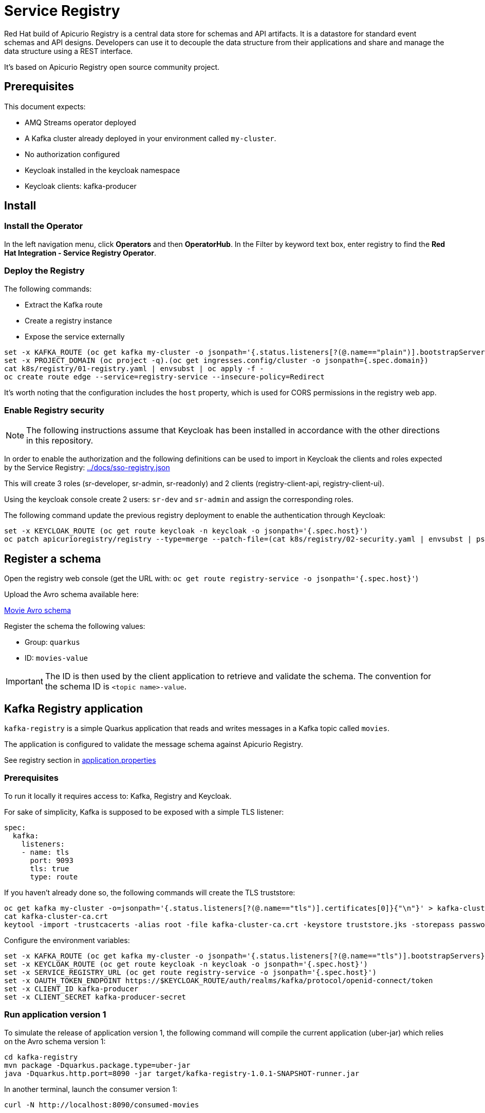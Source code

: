 = Service Registry

Red Hat build of Apicurio Registry is a central data store for schemas and API artifacts. It is a datastore for standard event schemas and API designs. Developers can use it to decouple the data structure from their applications and share and manage the data structure using a REST interface.

It's based on Apicurio Registry open source community project.

== Prerequisites

This document expects:

* AMQ Streams operator deployed
* A Kafka cluster already deployed in your environment called `my-cluster`.
* No authorization configured
* Keycloak installed in the keycloak namespace
* Keycloak clients: kafka-producer 

== Install 

=== Install the Operator

In the left navigation menu, click *Operators* and then *OperatorHub*.
In the Filter by keyword text box, enter registry to find the *Red Hat Integration - Service Registry Operator*.

=== Deploy the Registry

The following commands:

* Extract the Kafka route
* Create a registry instance
* Expose the service externally

[source,shell]
----
set -x KAFKA_ROUTE (oc get kafka my-cluster -o jsonpath='{.status.listeners[?(@.name=="plain")].bootstrapServers}')
set -x PROJECT_DOMAIN (oc project -q).(oc get ingresses.config/cluster -o jsonpath={.spec.domain})
cat k8s/registry/01-registry.yaml | envsubst | oc apply -f -
oc create route edge --service=registry-service --insecure-policy=Redirect
----

It's worth noting that the configuration includes the `host` property, which is used for CORS permissions in the registry web app.

=== Enable Registry security

NOTE: The following instructions assume that Keycloak has been installed in accordance with the other directions in this repository.

In order to enable the authorization and the following definitions can be used to import in Keycloak the clients and roles expected by the Service Registry: link:../docs/sso-registry.json[]

This will create 3 roles (sr-developer, sr-admin, sr-readonly) and 2 clients (registry-client-api, registry-client-ui).

Using the keycloak console create 2 users: `sr-dev` and `sr-admin` and assign the corresponding roles.

The following command update the previous registry deployment to enable the authentication through Keycloak:

[source,shell]
----
set -x KEYCLOAK_ROUTE (oc get route keycloak -n keycloak -o jsonpath='{.spec.host}')
oc patch apicurioregistry/registry --type=merge --patch-file=(cat k8s/registry/02-security.yaml | envsubst | psub)
----

== Register a schema

Open the registry web console (get the URL with: `oc get route registry-service -o jsonpath='{.spec.host}'`)

Upload the Avro schema available here:

link:../kafka-registry/src/main/avro/movie.avsc[Movie Avro schema]

Register the schema the following values:

* Group: `quarkus`
* ID: `movies-value`

IMPORTANT: The ID is then used by the client application to retrieve and validate the schema. 
The convention for the schema ID is `<topic name>-value`. 

== Kafka Registry application

`kafka-registry` is a simple Quarkus application that reads and writes messages in a Kafka topic called `movies`.

The application is configured to validate the message schema against Apicurio Registry.

See registry section in link:../kafka-registry/src/main/resources/application.properties[application.properties]

=== Prerequisites

To run it locally it requires access to: Kafka, Registry and Keycloak.

For sake of simplicity, Kafka is supposed to be exposed with a simple TLS listener:

[source,yaml]
----
spec:
  kafka:
    listeners:
    - name: tls
      port: 9093
      tls: true
      type: route
----

If you haven't already done so, the following commands will create the TLS truststore:

[source,shell]
----
oc get kafka my-cluster -o=jsonpath='{.status.listeners[?(@.name=="tls")].certificates[0]}{"\n"}' > kafka-cluster-ca.crt
cat kafka-cluster-ca.crt
keytool -import -trustcacerts -alias root -file kafka-cluster-ca.crt -keystore truststore.jks -storepass password -noprompt
----

Configure the environment variables:

[#env-script]
[source,shell]
----
set -x KAFKA_ROUTE (oc get kafka my-cluster -o jsonpath='{.status.listeners[?(@.name=="tls")].bootstrapServers}')
set -x KEYCLOAK_ROUTE (oc get route keycloak -n keycloak -o jsonpath='{.spec.host}')
set -x SERVICE_REGISTRY_URL (oc get route registry-service -o jsonpath='{.spec.host}')
set -x OAUTH_TOKEN_ENDPOINT https://$KEYCLOAK_ROUTE/auth/realms/kafka/protocol/openid-connect/token
set -x CLIENT_ID kafka-producer
set -x CLIENT_SECRET kafka-producer-secret
----

=== Run application version 1

To simulate the release of application version 1, the following command will compile the current application (uber-jar) which relies on the Avro schema version 1:

[source,shell]
----
cd kafka-registry
mvn package -Dquarkus.package.type=uber-jar
java -Dquarkus.http.port=8090 -jar target/kafka-registry-1.0.1-SNAPSHOT-runner.jar
----

In another terminal, launch the consumer version 1:

[source,shell]
----
curl -N http://localhost:8090/consumed-movies
----

=== Update the schema

Edit link:../kafka-registry/src/main/avro/movie.avsc[movie avro schema] and add the following snippet after `year` field.

[source,json]
----
    ,{
        "name": "rating",
        "type": "int",
        "default": 0
    }
----

IMPORTANT: `default` annotation makes the field optional, preserving the _backward compatibility_.

Open the registry console and select the Movie schema:

. Enable all the rules: *validation*, *compatibility* and *integration*
+
image:images/registry-rules.png[artifact]

. Click *Upload new version*

=== Run application version 2

In this section, you will launch in parallel a new version of the application using the updated version of the schema. Since the schema is backward compatible the two application will be able to produce and consume messages in parallel.

. In order to let the new application consume messages in parallel with the previous release, you have to change the consumer group. In the 
 link:../kafka-registry/src/main/resources/application.properties[application.properties] add the following line:
+
----
mp.messaging.incoming.movies-from-kafka.group.id=registry-2
----


. Open a new terminal and switch to repository root folder

. Set the <<env-script,environment variable>>

. Launch Kafka Registry application in _dev mode_: `mvn -f kafka-registry/pom.xml quarkus:dev`

Launch the new consumer:

. Open a new terminal and launch the message consumer:
+
[source,shell]
----
curl -N http://localhost:8080/consumed-movies
----

. Open a new terminal and produce a message:
+
[source,shell]
----
curl --header "Content-Type: application/json" \
     --request POST \
     --data '{"title":"The Good, the Bad and the Ugly","year":1966,"rating":5}' \
     http://localhost:8080/movies
----

. Check the consumers behavior in their own terminal:

* In the version 1 (attached on port 8090) you should see the following line:
+
----
data:{"title": "The Good, the Bad and the Ugly", "year": 1966}
----

* In the version 2 (attached on port 8080) the log shows the rating information:
+
----
data:{"title": "The Good, the Bad and the Ugly", "year": 1966, "rating": 5}
----

. Produce a message through the version 1 application (port 8090):
+
[source,shell]
----
curl --header "Content-Type: application/json" \
     --request POST \
     --data '{"title":"Blade Runner","year":1982}' \
     http://localhost:8090/movies
----

. Check the consumers behavior in their own terminal:

* In the version 1 (attached on port 8090) you should see the following line:
+
----
data:{"title": "Blade Runner", "year": 1982}
----

* In the version 2 (attached on port 8080) the log shows the rating information:
+
----
data:{"title": "Blade Runner", "year": 1982, "rating": 0}
----

== Breaking change

In this section, you will make a breaking schema change and observe how the application reacts in this situation.

=== Upload a forward compatible schema

Edit link:../kafka-registry/src/main/avro/movie.avsc[movie avro schema] to remove the `default` definition. The rating field should resemble the following snippet:

[source,json]
----
    ,{
        "name": "rating",
        "type": "int"
    }
----

Open the registry console and select the Movie schema:

. Disable *compatibility*  rule (or switch to `forward`)

. Upload the previously updated schema 

=== Launch application version 1

If you have stopped the application version 1, make sure that the environment variables are set and run it again:

[source,shell]
----
java -Dquarkus.http.port=8090 -jar target/kafka-registry-1.0.1-SNAPSHOT-runner.jar
----

In another terminal window, run the consumer. If you already have an open terminal for that purpose, you can reuse it. Check if the curl command is still running otherwise:

[source,shell]
----
curl -N http://localhost:8090/consumed-movies
----

=== Launch application version 2

If you have stopped the quarkus dev mode, run it again in its own terminal window.

In another terminal window, run the consumer for the version 2. If you already have an open terminal for that purpose, you can reuse it. Check if the curl command is still running otherwise:

[source,shell]
----
curl -N http://localhost:8080/consumed-movies
----

=== Produce a message in version 2

Open a new terminal and produce a message:

[source,shell]
----
curl --header "Content-Type: application/json" \
     --request POST \
     --data '{"title":"The Good, the Bad and the Ugly","year":1966,"rating":5}' \
     http://localhost:8080/movies
----

Examine the logs of the consumers on their respective windows. You should observe that both were successfully able to consume the messages, and handle the data they were designed to read.

=== Produce a message in version 1

Now trigger the producer for the application version 1:

[source,shell]
----
curl --header "Content-Type: application/json" \
     --request POST \
     --data '{"title":"Blade Runner","year":1982}' \
     http://localhost:8090/movies
----

In the application version 1 terminal, you will get the following error:

[source,shell]
----
SRMSG18260: Unable to recover from the serialization failure (topic: movies), configure a SerializationFailureHandler to recover from errors.: java.lang.IndexOutOfBoundsException: Invalid index: 2
----

Why did this happen? The serializer attempts to utilize the latest schema from the registry, but it is unable to determine how to set the `rating' field (no more default definition), so it has to fail!

You can try to remove the `year` field and repeat the tests.

== Conclusions

Finally, you can close all pending processes and draw the conclusions: the registry is a powerful tool that keep the topics content healthy:

- Producers are prevented to generate inconsistent messages.
- Consumers are quite tolerant to changes as long as can get the required information.
- The Registry is the single source of truth for your client applications, developers can retrieve the latest artifacts, designated users can govern the schema evolution (public contract).

== Appendix

=== Dirty topic

It might happen that you are not able to reproduce a previous testing scenario, because some erroneous sequence of actions caused the `movies` topic to have an inconsistent message that cannot be consumed. In such cases, the quick solution is to stop the running clients and delete the topic:

[source,shell]
----
oc delete kt movies
----

=== Schema automatic download

It's possible to configure maven to automatically retrieve the artifact from the repository:

[source,xmls]
----
<plugin>
  <groupId>io.apicurio</groupId>
  <artifactId>apicurio-registry-maven-plugin</artifactId>
  <version>2.4.4.Final</version>
  <executions>
      <execution>
        <phase>generate-sources</phase>
        <goals>
            <goal>download</goal> 
        </goals>
        <configuration>
            <registryUrl>https://<REGISTRY_DOMAIN>/apis/registry/v2</registryUrl>
            <authServerUrl>https://<KEYCLOAK_DOMAIN>/auth/realms/kafka/protocol/openid-connect/token</authServerUrl>
            <clientId>kafka-producer</clientId>
            <clientSecret>kafka-producer-secret</clientSecret>
            <artifacts>
                <artifact>
                    <groupId>quarkus</groupId>
                    <artifactId>movies-value</artifactId>
                    <file>${project.basedir}/src/main/avro/movie.avsc</file>
                    <overwrite>true</overwrite>
                </artifact>
            </artifacts>
        </configuration>
    </execution>
  </executions>
</plugin>
----

=== External References

* https://quarkus.io/version/2.13/guides/kafka-schema-registry-avro[Quarkus tutorial]
* https://access.redhat.com/documentation/en-us/red_hat_build_of_apicurio_registry/2.4/html-single/apicurio_registry_user_guide/index#registry-serdes-config-props_registry[Apicurio doc - Serde configurtation]
* https://github.com/Apicurio/apicurio-registry/issues/1592#issuecomment-870495742[Clarification on the lookup mechanism]